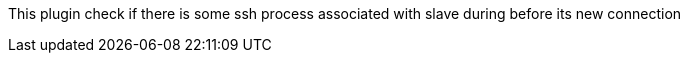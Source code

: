 This plugin check if there is some ssh process associated with slave
during before its new connection
